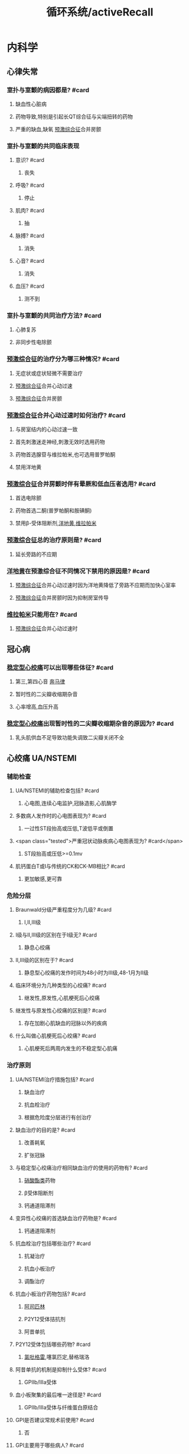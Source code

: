 :PROPERTIES:
:ID:       bb1dbba6-646f-4819-ae7b-273ec86686c8
:END:
#+title: 循环系统/activeRecall

* 内科学
** 心律失常
*** 室扑与室颤的病因都是? #card
:PROPERTIES:
:collapsed: true
:card-last-interval: -1
:card-repeats: 1
:card-ease-factor: 2.5
:card-next-schedule: 2022-05-28T16:00:00.000Z
:card-last-reviewed: 2022-05-28T06:41:30.379Z
:card-last-score: 1
:END:
**** 缺血性心脏病
**** 药物导致,特别是引起长QT综合征与尖端扭转的药物
**** 严重的缺血,缺氧 [[id:3A496B04-C178-49E6-8ACB-1B1DD0CA2345][预激综合征]]合并房颤
*** 室扑与室颤的共同临床表现
:PROPERTIES:
:collapsed: true
:END:
**** 意识? #card
***** 丧失
**** 呼吸? #card
***** 停止
**** 肌肉? #card
:PROPERTIES:
:card-last-interval: 4
:card-repeats: 1
:card-ease-factor: 2.6
:card-next-schedule: 2022-06-01T06:39:02.502Z
:card-last-reviewed: 2022-05-28T06:39:02.502Z
:card-last-score: 5
:END:
***** 抽
**** 脉搏? #card
:PROPERTIES:
:card-last-interval: 4
:card-repeats: 1
:card-ease-factor: 2.6
:card-next-schedule: 2022-06-01T06:39:27.768Z
:card-last-reviewed: 2022-05-28T06:39:27.768Z
:card-last-score: 5
:END:
***** 消失
**** 心音? #card
:PROPERTIES:
:card-last-interval: 4
:card-repeats: 1
:card-ease-factor: 2.6
:card-next-schedule: 2022-06-01T06:39:01.556Z
:card-last-reviewed: 2022-05-28T06:39:01.556Z
:card-last-score: 5
:END:
***** 消失
**** 血压? #card
:PROPERTIES:
:card-last-interval: 4
:card-repeats: 1
:card-ease-factor: 2.6
:card-next-schedule: 2022-06-01T06:39:00.567Z
:card-last-reviewed: 2022-05-28T06:39:00.567Z
:card-last-score: 5
:END:
***** 测不到
*** 室扑与室颤的共同治疗方法? #card
:PROPERTIES:
:collapsed: true
:END:
**** 心肺复苏
**** 非同步性电除颤
*** [[id:3A496B04-C178-49E6-8ACB-1B1DD0CA2345][预激综合征]]的治疗分为哪三种情况? #card
:PROPERTIES:
:collapsed: true
:card-last-interval: -1
:card-repeats: 1
:card-ease-factor: 2.5
:card-next-schedule: 2022-05-28T16:00:00.000Z
:card-last-reviewed: 2022-05-28T06:41:36.646Z
:card-last-score: 1
:END:
**** 无症状或症状轻微不需要治疗
**** [[id:3A496B04-C178-49E6-8ACB-1B1DD0CA2345][预激综合征]]合并心动过速
**** [[id:3A496B04-C178-49E6-8ACB-1B1DD0CA2345][预激综合征]]合并房颤
*** [[id:3A496B04-C178-49E6-8ACB-1B1DD0CA2345][预激综合征]]合并心动过速时如何治疗? #card
:PROPERTIES:
:collapsed: true
:END:
**** 与房室结内的心动过速一致
**** 首先刺激迷走神经,刺激无效时选用药物
**** 药物首选腺苷与维拉帕米,也可选用普罗帕酮
**** 禁用洋地黄
*** [[id:3A496B04-C178-49E6-8ACB-1B1DD0CA2345][预激综合征]]合并房颤时伴有晕厥和低血压者选用? #card
:PROPERTIES:
:collapsed: true
:END:
**** 首选电除颤
**** 药物首选二酮(普罗帕酮和胺碘酮)
**** 禁用β-受体阻断剂,[[id:C1F3618E-B3CF-4909-8AAB-5B9D4A4B0272][洋地黄]],[[id:70732379-7500-4F10-AC1D-7E23CDB1A579][维拉帕米]]
*** [[id:3A496B04-C178-49E6-8ACB-1B1DD0CA2345][预激综合征]]总的治疗原则是? #card
:PROPERTIES:
:collapsed: true
:card-last-interval: 4
:card-repeats: 1
:card-ease-factor: 2.6
:card-next-schedule: 2022-06-01T06:38:56.908Z
:card-last-reviewed: 2022-05-28T06:38:56.908Z
:card-last-score: 5
:END:
**** 延长旁路的不应期
*** [[id:C1F3618E-B3CF-4909-8AAB-5B9D4A4B0272][洋地黄]]在预激综合征不同情况下禁用的原因是? #card
:PROPERTIES:
:collapsed: true
:END:
**** [[id:3A496B04-C178-49E6-8ACB-1B1DD0CA2345][预激综合征]]合并心动过速时因为洋地黄降低了旁路不应期而加快心室率
**** [[id:3A496B04-C178-49E6-8ACB-1B1DD0CA2345][预激综合征]]合并房颤时因为抑制房室传导
*** [[id:70732379-7500-4F10-AC1D-7E23CDB1A579][维拉帕米]]只能用在? #card
:PROPERTIES:
:collapsed: true
:END:
**** [[id:3A496B04-C178-49E6-8ACB-1B1DD0CA2345][预激综合征]]合并心动过速时
** 冠心病
*** [[file:./稳定型心绞痛.org][稳定型心绞痛]]可以出现哪些体征? #card
:PROPERTIES:
:END:
**** 第三,第四心音 [[file:./奔马律.org][奔马律]]
**** 暂时性的二尖瓣收缩期杂音
**** 心率增高,血压升高
*** [[file:./稳定型心绞痛.org][稳定型心绞痛]]出现暂时性的二尖瓣收缩期杂音的原因为? #card
:PROPERTIES:
:collapsed: true
:END:
**** 乳头肌供血不足导致功能失调致二尖瓣关闭不全
** 心绞痛 UA/NSTEMI
:PROPERTIES:
:collapsed: true
:END:
*** 辅助检查
**** UA/NSTEMI的辅助检查包括? #card
***** 心电图,连续心电监护,冠脉造影,心肌酶学
**** 多数病人发作时的心电图表现为? #card
***** 一过性ST段抬高或压低,T波低平或倒置
**** <span class="tested">严重冠状动脉疾病心电图表现为? #card</span>
***** ST段抬高或压低>=0.1mv
**** 肌钙蛋白T或I与传统的CK和CK-MB相比? #card
***** 更加敏感,更可靠
*** 危险分层
**** Braunwald分级严重程度分为几级? #card
***** Ⅰ,Ⅱ,Ⅲ级
**** Ⅰ级与Ⅱ,Ⅲ级的区别在于Ⅰ级无? #card
:PROPERTIES:
:card-last-interval: -1
:card-repeats: 1
:card-ease-factor: 2.5
:card-next-schedule: 2022-05-28T16:00:00.000Z
:card-last-reviewed: 2022-05-28T06:40:08.608Z
:card-last-score: 1
:END:
***** 静息心绞痛
**** Ⅱ,Ⅲ级的区别在于? #card
:PROPERTIES:
:card-last-interval: -1
:card-repeats: 1
:card-ease-factor: 2.5
:card-next-schedule: 2022-05-28T16:00:00.000Z
:card-last-reviewed: 2022-05-28T06:41:33.517Z
:card-last-score: 1
:END:
***** 静息型心绞痛的发作时间为48小时为Ⅲ级,48-1月为Ⅱ级
**** 临床环境分为几种类型的心绞痛? #card
:PROPERTIES:
:card-last-interval: -1
:card-repeats: 1
:card-ease-factor: 2.5
:card-next-schedule: 2022-05-28T16:00:00.000Z
:card-last-reviewed: 2022-05-28T06:41:33.182Z
:card-last-score: 1
:END:
***** 继发性,原发性,心肌梗死后心绞痛
**** 继发性与原发性心绞痛的区别是? #card
:PROPERTIES:
:card-last-interval: -1
:card-repeats: 1
:card-ease-factor: 2.5
:card-next-schedule: 2022-05-28T16:00:00.000Z
:card-last-reviewed: 2022-05-28T06:41:25.598Z
:card-last-score: 1
:END:
***** 存在加剧心肌缺血的冠脉以外的疾病
**** 什么叫做心肌梗死后心绞痛? #card
:PROPERTIES:
:card-last-interval: 4
:card-repeats: 1
:card-ease-factor: 2.6
:card-next-schedule: 2022-06-01T06:39:08.881Z
:card-last-reviewed: 2022-05-28T06:39:08.881Z
:card-last-score: 5
:END:
***** 心肌梗死后两周内发生的不稳定型心肌痛
*** 治疗原则
**** UA/NSTEMI治疗措施包括? #card
:PROPERTIES:
:card-last-interval: 4
:card-repeats: 1
:card-ease-factor: 2.6
:card-next-schedule: 2022-06-01T06:40:33.130Z
:card-last-reviewed: 2022-05-28T06:40:33.130Z
:card-last-score: 5
:END:
***** 缺血治疗
***** 抗血栓治疗
***** 根据危险度分层进行有创治疗
**** 缺血治疗的目的是? #card
***** 改善耗氧
***** 扩张冠脉
**** 与稳定型心绞痛治疗相同缺血治疗的使用的药物有? #card
***** [[id:8069C84E-B0EC-49A0-8BE8-C0A34597E2E4][硝酸酯类]]药物
***** β受体阻断剂
***** 钙通道阻滞剂
**** 变异性心绞痛的首选缺血治疗药物是? #card
***** 钙通道阻滞剂
**** 抗血栓治疗包括哪些治疗? #card
:PROPERTIES:
:card-last-interval: 4
:card-repeats: 1
:card-ease-factor: 2.6
:card-next-schedule: 2022-06-01T06:36:53.514Z
:card-last-reviewed: 2022-05-28T06:36:53.514Z
:card-last-score: 5
:END:
***** 抗凝治疗
***** 抗血小板治疗
***** 调酯治疗
**** 抗血小板治疗药物包括? #card
***** [[id:BB914A0E-2D3B-4D6A-8B68-6A2CE61347D0][阿司匹林]]
***** P2Y12受体拮抗剂
***** 阿昔单抗
**** P2Y12受体包括哪些药物? #card
:PROPERTIES:
:card-last-interval: 4
:card-repeats: 1
:card-ease-factor: 2.6
:card-next-schedule: 2022-06-01T06:38:27.918Z
:card-last-reviewed: 2022-05-28T06:38:27.918Z
:card-last-score: 5
:END:
***** [[id:726DCADB-8D3F-456E-A585-E2D3E83867B5][氯吡格雷]],噻氯匹定,替格瑞洛
**** 阿昔单抗的机制是抑制什么受体? #card
***** GPⅡb/Ⅲa受体
**** 血小板聚集的最后唯一途径是? #card
***** GPⅡb/Ⅲa受体与纤维蛋白原结合
**** GPI是否建议常规术前使用? #card
:PROPERTIES:
:card-last-interval: -1
:card-repeats: 1
:card-ease-factor: 2.5
:card-next-schedule: 2022-05-28T16:00:00.000Z
:card-last-reviewed: 2022-05-28T06:41:35.712Z
:card-last-score: 1
:END:
***** 否
**** GPI主要用于哪些病人? #card
:PROPERTIES:
:card-last-interval: 4
:card-repeats: 1
:card-ease-factor: 2.6
:card-next-schedule: 2022-06-01T06:40:17.413Z
:card-last-reviewed: 2022-05-28T06:40:17.414Z
:card-last-score: 5
:END:
***** 接受介入治疗
***** 选用保守治疗策略的中高危UA/NSTEMI病人
**** 如何记忆他汀类药物主要降低TC? #card
:PROPERTIES:
:card-last-interval: 4
:card-repeats: 1
:card-ease-factor: 2.6
:card-next-schedule: 2022-06-01T06:39:07.651Z
:card-last-reviewed: 2022-05-28T06:39:07.652Z
:card-last-score: 5
:END:
***** 通过记忆其机制为降低HMG还原酶
**** 他汀类药物的急性期使用具有何作用? #card
:PROPERTIES:
:card-last-interval: 4
:card-repeats: 1
:card-ease-factor: 2.6
:card-next-schedule: 2022-06-01T06:39:16.474Z
:card-last-reviewed: 2022-05-28T06:39:16.474Z
:card-last-score: 5
:END:
***** 促进内皮细胞释放NO具有类硝酸酯的作用
**** 他汀类药物的远期使用具有何作用? #card
:PROPERTIES:
:card-last-interval: -1
:card-repeats: 1
:card-ease-factor: 2.5
:card-next-schedule: 2022-05-28T16:00:00.000Z
:card-last-reviewed: 2022-05-28T06:39:13.085Z
:card-last-score: 1
:END:
***** 抗炎,稳定斑块的作用
**** 若无禁忌症,所有的UA/NSTEMI病人都需要如何治疗? #card
:PROPERTIES:
:card-last-interval: 4
:card-repeats: 1
:card-ease-factor: 2.6
:card-next-schedule: 2022-06-01T06:39:23.839Z
:card-last-reviewed: 2022-05-28T06:39:23.839Z
:card-last-score: 5
:END:
***** [[id:BB914A0E-2D3B-4D6A-8B68-6A2CE61347D0][阿司匹林]]联合氯吡格雷并维持最少12个月
***** 均应在抗血小板治疗的基础常规接受抗凝治疗
***** 无论基线血酯如何,所有UA/NSTEMI病人均应在24小时内使用他汀类药物
**** 冠状动脉血运重建术包括哪两种治疗? #card
***** PCI(经皮冠状动脉介入治疗)和CABG(冠状动脉旁路移植术)
**** PCI的治疗策略
:PROPERTIES:
:collapsed: true
:END:
***** 紧急侵入治疗策略的时间为多久以内? #card
****** 2小时
***** 早期侵入治疗策略的时间为多久以内? #card
:PROPERTIES:
:card-last-interval: -1
:card-repeats: 1
:card-ease-factor: 2.5
:card-next-schedule: 2022-05-28T16:00:00.000Z
:card-last-reviewed: 2022-05-28T06:39:20.006Z
:card-last-score: 1
:END:
****** 24小时
***** 侵入治疗策略时间为多久以内? #card
****** 72小时
** STEMI
:PROPERTIES:
:collapsed: true
:END:
*** 病因
:PROPERTIES:
:collapsed: true
:END:
**** STEMI与UA/NSTEMI的原因都是因为何种性质的斑块? #card
:PROPERTIES:
:collapsed: true
:END:
***** 不稳定斑块
**** UA/NSTEMI&STEMI都表现为斑块破裂和糜烂基础上发生何种改变? #card
:PROPERTIES:
:collapsed: true
:END:
***** 血栓形成
**** NSTEMI与STEMI冠脉循环的区别在于? #card
:PROPERTIES:
:collapsed: true
:END:
***** NSTEMI 由于表面血栓形成,冠脉痉挛收缩
***** STEMI由于继发血栓形成导致冠脉持续完全闭塞
*** 病理
:PROPERTIES:
:collapsed: true
:END:
**** 阻塞左冠状动脉主干梗死范围? #card
:PROPERTIES:
:collapsed: true
:END:
***** 广泛左心室
**** 阻塞左冠状动脉前降支梗死范围
:PROPERTIES:
:collapsed: true
:END:
***** 为二尖瓣的前还是后乳头肌? #card
****** 前
***** 前间隔还是后间隔? #card
:PROPERTIES:
:card-last-interval: 4
:card-repeats: 1
:card-ease-factor: 2.6
:card-next-schedule: 2022-06-01T06:39:56.279Z
:card-last-reviewed: 2022-05-28T06:39:56.279Z
:card-last-score: 5
:END:
****** 前间隔
**** 阻塞左冠状动脉
**** 阻塞右冠状动脉梗死范围
:PROPERTIES:
:collapsed: true
:END:
***** 前间隔还是后间隔? #card
:PROPERTIES:
:card-last-interval: -1
:card-repeats: 1
:card-ease-factor: 2.5
:card-next-schedule: 2022-05-28T16:00:00.000Z
:card-last-reviewed: 2022-05-28T06:35:27.198Z
:card-last-score: 1
:END:
****** 后间隔
**** 哪些分支闭塞可以影响房室结? #card
:PROPERTIES:
:collapsed: true
:card-last-interval: -1
:card-repeats: 1
:card-ease-factor: 2.5
:card-next-schedule: 2022-05-28T16:00:00.000Z
:card-last-reviewed: 2022-05-28T06:35:28.114Z
:card-last-score: 1
:END:
***** 左冠脉回旋支
***** 右冠脉
**** 哪些分支闭塞可以影响窦房结? #card
:PROPERTIES:
:collapsed: true
:END:
***** 右冠脉
**** 供血区细胞少数坏死出现于多久以后? #card
:PROPERTIES:
:background-color: #793e3e
:collapsed: true
:END:
***** 20-30分钟
**** 1-2小时心肌细胞与心肌间质出现何种变化
:PROPERTIES:
:background-color: #793e3e
:collapsed: true
:END:
***** 受累区域绝大部分心肌细胞凝固性坏死
***** 心肌间质充血水肿,伴多量炎症细胞浸润
**** 2小时到1-2周后? #card
:PROPERTIES:
:background-color: #793e3e
:collapsed: true
:END:
***** 心肌纤维溶解形成肌溶灶,随后有肉芽组织形成
**** 1-2周后坏死组织如何变化? #card
:PROPERTIES:
:collapsed: true
:END:
***** 开始吸收并逐渐纤维化
**** 形成瘢痕愈合俗称陈旧性心肌梗死发生于? #card
:PROPERTIES:
:collapsed: true
:END:
***** 6-8周
*** ((628b4e57-af79-4894-8281-5f21fa3dacc1))
:PROPERTIES:
:collapsed: true
:END:
**** 前驱症状中的非心脏表现包括? #card
:PROPERTIES:
:background-color: #793e3e
:END:
**** 前驱症状中的心脏表现包括? #card
:PROPERTIES:
:background-color: #978626
:END:
**** <span style="color:yellow;">最先出现的临床症状是? #card</span>
**** 胸痛的性质是? #card
:PROPERTIES:
:card-last-interval: 4
:card-repeats: 1
:card-ease-factor: 2.6
:card-next-schedule: 2022-06-01T06:38:15.811Z
:card-last-reviewed: 2022-05-28T06:38:15.811Z
:card-last-score: 5
:END:
**** 胸痛能否被硝酸甘油缓解? #card
**** <span class="tested">全身症状的出现时间? #card</span>
**** <span class="untestedHL">心绞痛的全身症状记忆可分为炎性和非炎性表现请描述? #card</span>
**** 最常见的心律失常是? #card
:PROPERTIES:
:card-last-interval: -1
:card-repeats: 1
:card-ease-factor: 2.5
:card-next-schedule: 2022-05-28T16:00:00.000Z
:card-last-reviewed: 2022-05-28T06:39:48.118Z
:card-last-score: 1
:END:
**** <span class="untestedHL">心肌梗死早期,入院前的主要死因是? #card</span>
**** 室颤的先兆可分为室早,室速,和其他请分别描述其? #card
**** 低血压常见于何时? #card
:PROPERTIES:
:card-last-interval: 4
:card-repeats: 1
:card-ease-factor: 2.6
:card-next-schedule: 2022-06-01T06:39:25.991Z
:card-last-reviewed: 2022-05-28T06:39:25.991Z
:card-last-score: 5
:END:
**** 疼痛时血压下降是否为休克? #card
:PROPERTIES:
:card-last-interval: 4
:card-repeats: 1
:card-ease-factor: 2.6
:card-next-schedule: 2022-06-01T06:40:28.845Z
:card-last-reviewed: 2022-05-28T06:40:28.845Z
:card-last-score: 5
:END:
**** <span class="tested">疼痛缓解而血压下降是否为休克? #card</span>
**** 发生休克的主要原因为? #card
:PROPERTIES:
:card-last-interval: 4
:card-repeats: 1
:card-ease-factor: 2.6
:card-next-schedule: 2022-06-01T06:39:01.014Z
:card-last-reviewed: 2022-05-28T06:39:01.015Z
:card-last-score: 5
:END:
**** <span class="tested">发生心力衰竭的时间是? #card</span>
**** 心力衰竭主要表现为何种心衰? #card
**** 心脏浊音界如何变化? #card
**** 心率如何变化? #card
**** 第一心音强度如何变化? #card
:PROPERTIES:
:card-last-interval: 4
:card-repeats: 1
:card-ease-factor: 2.6
:card-next-schedule: 2022-06-01T06:38:03.948Z
:card-last-reviewed: 2022-05-28T06:38:03.948Z
:card-last-score: 5
:END:
**** 额外心音有? #card
**** 部分病人可闻及心包摩擦音,为何所致? #card
**** 心尖区闻及收缩期杂音或咯喇音,其咯喇音时期为? #card
**** 心尖区闻及收缩期杂音或咯喇音,其原因为? #card
:PROPERTIES:
:card-last-interval: 4
:card-repeats: 1
:card-ease-factor: 2.6
:card-next-schedule: 2022-06-01T06:38:10.776Z
:card-last-reviewed: 2022-05-28T06:38:10.776Z
:card-last-score: 5
:END:
**** 室间隔穿孔时其新出现的杂音部位,时相
**** 几乎所有病人的血压都会? #card
:PROPERTIES:
:card-last-interval: 4
:card-repeats: 1
:card-ease-factor: 2.6
:card-next-schedule: 2022-06-01T06:38:59.519Z
:card-last-reviewed: 2022-05-28T06:38:59.519Z
:card-last-score: 5
:END:
**** 前壁心肌梗死易发生何种心率失常? #card
**** 下壁心肌梗死易发生何种心率失常? #card
:PROPERTIES:
:card-last-interval: -1
:card-repeats: 1
:card-ease-factor: 2.5
:card-next-schedule: 2022-05-28T16:00:00.000Z
:card-last-reviewed: 2022-05-28T06:41:38.728Z
:card-last-score: 1
:END:
**** 下壁心肌梗死易发生何种心率失常的口诀是? #card
:PROPERTIES:
:card-last-interval: 4
:card-repeats: 1
:card-ease-factor: 2.6
:card-next-schedule: 2022-06-01T06:40:34.145Z
:card-last-reviewed: 2022-05-28T06:40:34.145Z
:card-last-score: 5
:END:
**** 若前壁心肌梗死出现何种心率失常表示梗死范围广泛,病情严重? #card
**** 急性心肌梗死的早期死因是? #card
**** 急性心肌梗死的心律失常以何最多见? #card
**** <span class="tested">Killip分级一级是否有湿啰音? #card</span>
**** Killip分级从哪一级开始有左心衰竭? #card
**** <span class="tested">Killp分级哪一级开始出现肺水肿? #card</span>
**** <span class="tested">Killp分级哪一级开始出现休克? #card</span>
**** Killp分级二级的肺部湿啰音的范围是? #card
**** Killp分级三级的肺部湿啰音的范围是? #card
*** :PROPERTIES:
:collapsed: true
:END:
**** STEMI与NSTEMI何者更常见? #card
**** STEMI的发病原因其累及范围为? #card
**** NSTEMI的发病原因其累及范围为? #card
:PROPERTIES:
:card-last-interval: 4
:card-repeats: 1
:card-ease-factor: 2.6
:card-next-schedule: 2022-06-01T06:40:34.785Z
:card-last-reviewed: 2022-05-28T06:40:34.785Z
:card-last-score: 5
:END:
**** STEMI的Q波表现? #card
**** NSTEMI的Q波表现? #card
**** STEMI的ST段表现? #card
**** NSTEMI的ST段表现? #card
**** STEMI的T波表现? #card
:PROPERTIES:
:card-last-interval: 4
:card-repeats: 1
:card-ease-factor: 2.6
:card-next-schedule: 2022-06-01T06:40:32.332Z
:card-last-reviewed: 2022-05-28T06:40:32.332Z
:card-last-score: 5
:END:
**** NSTEMI的T波表现? #card
:PROPERTIES:
:card-last-interval: 4
:card-repeats: 1
:card-ease-factor: 2.6
:card-next-schedule: 2022-06-01T06:40:32.780Z
:card-last-reviewed: 2022-05-28T06:40:32.780Z
:card-last-score: 5
:END:
**** STEMI心电图的动态改变数小时内出现? #card
:PROPERTIES:
:card-last-interval: 4
:card-repeats: 1
:card-ease-factor: 2.6
:card-next-schedule: 2022-06-01T06:38:06.690Z
:card-last-reviewed: 2022-05-28T06:38:06.691Z
:card-last-score: 5
:END:
**** STEMI心电图的动态改变数小时后出现? #card
**** STEMI心电图的动态改变数小时至2日内出现? #card
:PROPERTIES:
:card-last-interval: -1
:card-repeats: 1
:card-ease-factor: 2.5
:card-next-schedule: 2022-05-28T16:00:00.000Z
:card-last-reviewed: 2022-05-28T06:35:26.436Z
:card-last-score: 1
:END:
**** STEMI心电图的动态改变数周至数月后出现? #card
:PROPERTIES:
:card-last-interval: 4
:card-repeats: 1
:card-ease-factor: 2.6
:card-next-schedule: 2022-06-01T06:38:58.764Z
:card-last-reviewed: 2022-05-28T06:38:58.764Z
:card-last-score: 5
:END:
**** NSTEMI的ST段普遍? #card
:PROPERTIES:
:card-last-interval: 4
:card-repeats: 1
:card-ease-factor: 2.6
:card-next-schedule: 2022-06-01T06:35:53.390Z
:card-last-reviewed: 2022-05-28T06:35:53.390Z
:card-last-score: 5
:END:
**** NSTEMI的T波表现为? #card
:PROPERTIES:
:card-last-interval: 4
:card-repeats: 1
:card-ease-factor: 2.6
:card-next-schedule: 2022-06-01T06:38:59.227Z
:card-last-reviewed: 2022-05-28T06:38:59.227Z
:card-last-score: 5
:END:
**** NSTEMI的ST段与T波的改变为? #card
:PROPERTIES:
:card-last-interval: -1
:card-repeats: 1
:card-ease-factor: 2.5
:card-next-schedule: 2022-05-28T16:00:00.000Z
:card-last-reviewed: 2022-05-28T06:41:38.108Z
:card-last-score: 1
:END:
**** STEMI的心电图定位诊断
***** |心梗部位|导联改变|可能受累的冠脉|
|---|
|前间壁|? #card|? #card|
|局限前壁|? #card|? #card|
|前侧壁|? #card|? #card|
|高侧壁|? #card|? #card|
|广泛前壁|? #card|? #card|
|下壁|? #card|? #card|
|正后壁|? #card|? #card|
**** 前间壁与局限前壁以V几为界? #card
:PROPERTIES:
:card-last-interval: -1
:card-repeats: 1
:card-ease-factor: 2.5
:card-next-schedule: 2022-05-28T16:00:00.000Z
:card-last-reviewed: 2022-05-28T06:35:27.623Z
:card-last-score: 1
:END:
**** <span class="tested">ST段抬高见于哪些疾病? #card</span>
**** <span class="tested">病理性Q波见于哪些疾病? #card</span>
**** 急性心包炎有无病理性Q波? #card
**** 目前唯一能直接评价心肌存活性的影响技术是? #card
*** |实验室检查|Repetition 1|
|---|
|中性粒细胞表现数量? #card|
|嗜酸性粒细胞数量? #card(可能与应激有关)|
|血沉如何变化? #card|
|C反应蛋白如何变化? #card|
|肌红蛋白开始升高时间? #card|
|肌红蛋白达高峰时间? #card|
|肌红蛋白恢复正常时间? #card|
|肌钙蛋白I开始升高时间? #card|
|肌钙蛋白I达高峰时间? #card|
|肌钙蛋白I恢复正常时间? #card|
|肌钙蛋白T开始升高时间? #card|
|肌钙蛋白T达高峰时间? #card|
|肌钙蛋白T恢复正常时间? #card|
|CKMB开始升高时间? #card|
|CKMB达高峰时间? #card|
|CKMB恢复正常时间? #card|
|急性心梗后出现最早的指标是? #card|
|诊断心肌梗死的确定性标志物是? #card|
|CK-MB对何时期 诊断有重要价值? #card|
|CKMB的增高程度能反映? #card|
|CKMB的高峰提前出现有助于判断? #card|
*** |心绞痛与心肌梗死鉴别诊断|
|---|
| <span style="color:red;">发作的时限? #card</span>|
|发作频率? #card|
|硝酸甘油的疗效|
| <span style="color:red;">血压? #card</span>|
|心包摩擦音|
|发热|
|血清坏死标志物|

|并发症|
|---|
|乳头肌功能失调断裂出现何种心音? #card|
|乳头肌断裂常见于何乳头肌? #card|
|乳头肌断裂常见于哪壁梗死? #card|
|心室破裂多为何壁破裂? #card|
|心室破裂偶尔也可为何破裂? #card|
|心室室间隔破裂胸骨第几肋间出现何种杂音? #card|
|栓塞多来自? #card|
|心室壁瘤多见于? #card|
|心室壁瘤时超声心动图多见室壁运动? #card|
|心肌梗死后综合征发生时间? #card|
|心肌梗死后综合征表现为? #card|
|心肌梗死后综合征的发病机制为? #card|

|治疗|
|---|
|解除疼痛最有效的方法是? #card|
|再灌注治疗前可选用哪些药物解除疼痛? #card|
| <span class="tested">对于哪些病人不能使用硝酸酯类药物? #card</span>|
|各类急性冠脉综合征均需联合使用? #card|
| <span class="tested">阿昔单抗靶点是? #card</span>|
| <span class="tested">阿昔单抗主要用于? #card</span>|
| <span class="tested">STEMI最重要的治疗是? #card</span>|
|PCI应在起病何时使用? #card|
| <span class="tested">直接PCI的适应症A症状发作多久以内? #card</span>|
| <span class="tested">直接PCI的适应症A为并有持续的? #card</span>|
| <span class="tested">直接PCI的适应症B为多久以内 ? #card</span>|
| <span class="tested">直接PCI的适应症B为病人有何证据? #card</span>|
| <span class="tested">溶栓治疗再通的病人实施血管造影的最佳时机是? #card</span>|
| <span class="tested">预计直接PCI的时间大于多少时首选溶栓治疗? #card</span>|
|直接溶栓治疗应在多少时间内给予药物? #card|
|溶栓疗法的适应证A几个以上的ST段抬高? #card|
|溶栓疗法的适应证A或者病史提示? #card|
|溶栓疗法的适应证A起病时间? #card|
|溶栓疗法的适应证A病人年龄? #card|
|溶栓疗法的适应证B:ST段如何改变? #card|
|溶栓疗法的适应证B:病人年龄? #card|
|溶栓疗法的适应证C:为适应证A12-24小时如果存在哪些表现也可考虑? #card|
| <span class="tested">溶栓疗法的禁忌证几个月内出现过脑血管事件? #card</span>|
| <span class="tested">溶栓疗法的禁忌证高血压达? #card</span>|
| <span class="tested">溶栓疗法的禁忌证几周内的活动性内脏出血或创伤史? #card</span>|
| <span class="tested">溶栓疗法的禁忌证几周内的不能压迫大血管的穿刺术? #card</span>|
| <span class="tested">溶栓疗法的禁忌证几周内的外科大手术? #card</span>|
| <span class="tested">溶栓再通的最直接可靠的标准是? #card</span>|
| <span class="tested">溶栓再通2小时内出现哪些现象说明再通? #card</span>|
| <span class="tested">溶栓再通CK-MB出现何种变化说明再通成功? #card</span>|
|紧急冠脉旁路移植术争取几小时内? #card|
|紧急冠脉旁路移植术适用于哪些病人? #card|
|急性心梗的早期 (3-6小时)治疗首选? #card|
| <span class="tested">急性心梗无条件施行介入治疗的应施行? #card</span>|
| <span class="tested">并发心源性休克的急性心肌梗死，先行? #card血压稳定后施行? #card</span>|
|稳定型心绞痛首选? #card|
|变异型心绞痛缓解首选? #card|
|ACEI或ARB的作用效果有? #card|
| <span class="tested">ACEI的应用指征是? #card</span>|
| <span class="tested">室性期前收缩或室性心动过速首选? #card</span>|
| <span class="tested">反复发作性室性心率失常者可选用? #card</span>|
| <span class="tested">单形性室速药物治疗无效时可选用? #card</span>|
| <span class="tested">多形性室速与心室颤动可选用? #card</span>|
| <span class="tested">缓慢型心律失常可选用? #card</span>|
| <span class="tested">二度或三度的房室传导阻滞宜选用? #card</span>|
| <span class="tested">室上性快速心律失常选用? #card无效时选用? #card</span>|
|病人出现休克的原因包括? #card|
|中心静脉压与PCWP低者应何种治疗? #card|
|输液后中心静脉压>18cmH2O,PCWP>15-18mmHg下一步该如何? #card|
| <span class="tested">右心室梗死时,中心静脉压升高是否为补充血容量的禁忌? #card</span>|
| <span class="tested">补充血容量后血压仍不高但是PCWP与心排血量正常时提示? #card可使用什么药物升高血压? #card</span>|
| <span class="tested">若经过上述处理后血压仍不回升,而PCWP增高,心排血量低时给予何种治疗? #card</span>|
|为降低心源性休克病死率可行何种辅助治疗? #card然后再行? #card|
| <span class="tested">请描述为什么急性心梗发生24小时内禁用洋地黄? #card</span>|
|右室心梗伴低血压时如何处理,无左心衰时如何处理? #card慎用何药物? #card|
| <span class="tested">NSTEMI为何不宜溶栓治疗? #card</span>|
| <span class="tested">NSTEMI低危组以何治疗为主? #card</span>|
| <span class="tested">NSTEMI中高危组以何治疗为主? #card</span>|
** 高血压
*** 定义和分类
**** 请描述高血压分级标准? #card
**** 当收缩压与舒张压处于不同标准以何作为标准? #card
**** [[钾摄入量为何与血压呈负相关? #card]]
**** [[请描述为何吸烟能使血压升高? #card]]
**** 我国高血压病人个体的主要特点是? #card
*** 发病机制
**** [[神经肽Y]]、[[5-羟色胺]]、[[脑啡肽]]、[[脑钠]]对于交感神经系统的作用? #card
**** 请描述高血压机制中激素的作用? #card
**** <span class="tested">请描述血管在高血压发病中的机制? #card</span>
**** 胰岛素抵抗IR的定义? #card
**** 高血压病人与IR的关系? #card
**** [[胰岛素抵抗使肾脏水钠重吸收增强的原因? #card]]
:PROPERTIES:
:background-color: #793e3e
:END:
**** [[胰岛素使交感神经系统活性亢进的原因? #card]]
**** [[胰岛素为什么会使动脉弹性减退? #card]]
:PROPERTIES:
:background-color: #793e3e
:END:
*** 病理
**** 高血压病的主要靶器官是? #card
:PROPERTIES:
:background-color: #793e3e
:card-last-interval: 4
:card-repeats: 1
:card-ease-factor: 2.6
:card-next-schedule: 2022-06-01T06:38:08.494Z
:card-last-reviewed: 2022-05-28T06:38:08.495Z
:card-last-score: 5
:END:
**** 长期高血压病使得小动脉呈现何种改变? #card
:PROPERTIES:
:card-last-interval: 4
:card-repeats: 1
:card-ease-factor: 2.6
:card-next-schedule: 2022-06-01T06:40:31.544Z
:card-last-reviewed: 2022-05-28T06:40:31.544Z
:card-last-score: 5
:END:
**** [[高血压病人表现为单纯舒张期高血压的原因为? #card]]
**** [[对于老年人而言最常见的高血压类型是? #card]]
**** [[单纯收缩期高血压的机制为? #card]]
**** 高血压最早期和最重要的血管损害? #card
:PROPERTIES:
:card-last-interval: 4
:card-repeats: 1
:card-ease-factor: 2.6
:card-next-schedule: 2022-06-01T06:39:34.863Z
:card-last-reviewed: 2022-05-28T06:39:34.863Z
:card-last-score: 5
:END:
**** 高血压性心脏病心脏出现何种病理变化? #card
**** 高血压性心脏病人出现心内膜下心肌缺血是因为? #card
:PROPERTIES:
:background-color: #793e3e
:card-last-interval: -1
:card-repeats: 1
:card-ease-factor: 2.5
:card-next-schedule: 2022-05-28T16:00:00.000Z
:card-last-reviewed: 2022-05-28T06:41:37.311Z
:card-last-score: 1
:END:
**** 高血压性脑病形成动脉瘤是因为? #card
:PROPERTIES:
:card-last-interval: 4
:card-repeats: 1
:card-ease-factor: 2.6
:card-next-schedule: 2022-06-01T06:39:14.761Z
:card-last-reviewed: 2022-05-28T06:39:14.762Z
:card-last-score: 5
:END:
**** 高血压性脑病形成脑血栓是因为? #card
:PROPERTIES:
:card-last-interval: 4
:card-repeats: 1
:card-ease-factor: 2.6
:card-next-schedule: 2022-06-01T06:36:06.434Z
:card-last-reviewed: 2022-05-28T06:36:06.435Z
:card-last-score: 5
:END:
**** 高血压脑病血管病变部位好发于? #card
:PROPERTIES:
:card-last-interval: 4
:card-repeats: 1
:card-ease-factor: 2.6
:card-next-schedule: 2022-06-01T06:36:13.550Z
:card-last-reviewed: 2022-05-28T06:36:13.550Z
:card-last-score: 5
:END:
**** [[file:./高血压脑病血管病变为什么好发于这些部位? #card.org][高血压脑病血管病变为什么好发于这些部位? #card]]
**** 脑卒中常累及部位? #card
:PROPERTIES:
:background-color: #793e3e
:END:
**** 解释什么叫做腔隙性脑梗死以及其原因? #card
**** 解释为什么长期持续高血压会导致肾实质缺血与肾单位不断减少? #card
:PROPERTIES:
:card-last-interval: 4
:card-repeats: 1
:card-ease-factor: 2.6
:card-next-schedule: 2022-06-01T06:40:35.470Z
:card-last-reviewed: 2022-05-28T06:40:35.470Z
:card-last-score: 5
:END:
**** 恶性高血压主要死于短期内出现? #card
**** 请描述视网膜小动脉的病理变化过程? #card
**** 请描述视网膜眼底分级? #card
:PROPERTIES:
:card-last-interval: 4
:card-repeats: 1
:card-ease-factor: 2.6
:card-next-schedule: 2022-06-01T06:38:28.641Z
:card-last-reviewed: 2022-05-28T06:38:28.641Z
:card-last-score: 5
:END:
**** 高血压最常见的死因是? #card
:PROPERTIES:
:card-last-interval: 4
:card-repeats: 1
:card-ease-factor: 2.6
:card-next-schedule: 2022-06-01T06:36:27.738Z
:card-last-reviewed: 2022-05-28T06:36:27.739Z
:card-last-score: 5
:END:
**** 高血压最常见的并发症是? #card
:PROPERTIES:
:card-last-interval: -1
:card-repeats: 1
:card-ease-factor: 2.5
:card-next-schedule: 2022-05-28T16:00:00.000Z
:card-last-reviewed: 2022-05-28T06:41:35.196Z
:card-last-score: 1
:END:
**** 急进性高血压损害最严重的部位是? #card
*** ((628c9863-1ff6-4569-9de0-5f83dc28b641))
**** 典型的高血压头痛与血压具有何种关系? #card
:PROPERTIES:
:background-color: #793e3e
:END:
**** [[高血压病人为何多尿? #card]]
**** [[请描述主动脉缩窄时上下肢血压的关系以及机制? #card]]
:PROPERTIES:
:background-color: #793e3e
:END:
**** 恶性高血压的血压呈何种表现? #card
:PROPERTIES:
:background-color: #793e3e
:card-last-interval: 4
:card-repeats: 1
:card-ease-factor: 2.6
:card-next-schedule: 2022-06-01T06:36:00.612Z
:card-last-reviewed: 2022-05-28T06:36:00.612Z
:card-last-score: 5
:END:
**** 恶性高血压的眼部表现? #card
:PROPERTIES:
:card-last-interval: 4
:card-repeats: 1
:card-ease-factor: 2.6
:card-next-schedule: 2022-06-01T06:40:21.689Z
:card-last-reviewed: 2022-05-28T06:40:21.689Z
:card-last-score: 5
:END:
**** 恶性高血压的肾脏表现? #card
**** 恶性高血压的死因包括? #card
:PROPERTIES:
:card-last-interval: 4
:card-repeats: 1
:card-ease-factor: 2.6
:card-next-schedule: 2022-06-01T06:39:25.235Z
:card-last-reviewed: 2022-05-28T06:39:25.235Z
:card-last-score: 5
:END:
*** ((628c9b48-e671-424e-83cf-090188447770))
:PROPERTIES:
:id: 628c6e5e-06a1-4a13-a6bb-4b9ef6e6549b
:END:
**** 高血压的诊断标准是? #card
:PROPERTIES:
:card-last-interval: 4
:card-repeats: 1
:card-ease-factor: 2.6
:card-next-schedule: 2022-06-01T06:35:32.045Z
:card-last-reviewed: 2022-05-28T06:35:32.046Z
:card-last-score: 5
:END:
**** {{cards [[循环系统/activeRecall]]}}
-
-